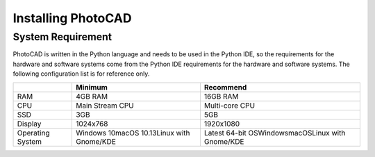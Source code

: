 Installing PhotoCAD
^^^^^^^^^^^^^^^^^^^^^^^^^^^^^^^^^^^^^^^^^^^^

System Requirement
--------------------------------------------
PhotoCAD is written in the Python language and needs to be used in the Python IDE, so the requirements for the hardware and software systems come from the Python IDE requirements for the hardware and software systems. The following configuration list is for reference only.

+----------------+---------------------+---------------------+
|                |Minimum              | Recommend           |
+================+=====================+=====================+
|RAM             |4GB RAM              | 16GB RAM            |
+----------------+---------------------+---------------------+
|CPU             |Main Stream CPU      | Multi-core CPU      |
+----------------+---------------------+---------------------+
| SSD            | 3GB                 |    5GB              |
+----------------+---------------------+---------------------+
|Display         | 1024x768            | 1920x1080           |
+----------------+---------------------+---------------------+
|Operating System| Windows 10\         | Latest 64-bit OS\   |
|                | macOS 10.13\        | Windows\            |
|                | Linux with Gnome/KDE| macOS\              |
|                |                     | Linux with Gnome/KDE|
+----------------+---------------------+---------------------+

